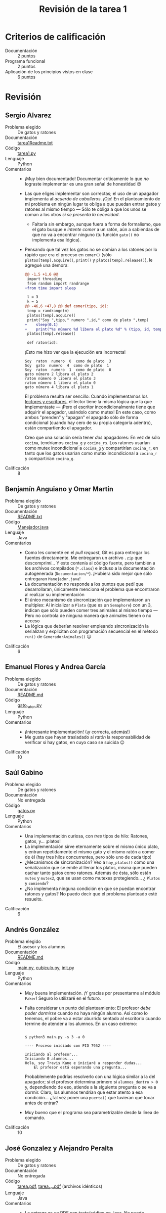 #+title: Revisión de la tarea 1
#+options toc:nil num:nil

* Criterios de calificación

- Documentación :: 2 puntos
- Programa funcional :: 2 puntos
- Aplicación de los principios vistos en clase :: 6 puntos

* Revisión

** Sergio Alvarez
- Problema elegido :: De gatos y ratones
- Documentación :: [[./AlvarezSergio/tarea1Readme.txt][tarea1Readme.txt]]
- Código :: [[./AlvarezSergio/tarea1.py][tarea1.py]]
- Lenguaje :: Python
- Comentarios ::
  - ¡Muy bien documentado! Documentar críticamente lo que /no/
    lograste implementar es una gran señal de honestidad 😉
  - Las que eliges implementar son correctas; el uso de un apagador
    implementa al /acuerdo de caballeros/. ¡Ojo! En el planteamiento
    de mi problema en ningún lugar te obliga a que puedan entrar gatos
    y ratones al mismo tiempo — Sólo te obliga a que los unos se coman
    a los otros /si se presenta la necesidad/.
    - Faltaría sin embargo, aunque fuera a forma de formalismo, que el
      gato busque e /intente comer/ a un ratón, aún a sabiendas de que
      no va a encontrar ninguno (tu función =gato()= no implementa esa
      lógica).
  - Pensando que tal vez los gatos no se comían a los ratones por lo
    rápido que era el proceso en =comer()= (sólo
    =platos[temp].acquire()=, =print()= y =platos[temp].release()=),
    le agregué una demora:
    #+begin_src diff
      @@ -1,5 +1,6 @@
       import threading
       from random import randrange
      +from time import sleep
 
       l = 3
       k = 5
      @@ -46,6 +47,8 @@ def comer(tipo, id):
	   temp = randrange(m)
	   platos[temp].acquire()
	   print("Soy ",tipo," numero ",id," como de plato ",temp)
      +    sleep(0.1)
      +    print("%s número %d libera el plato %d" % (tipo, id, temp))
	   platos[temp].release()
 
       def raton(id):
    #+end_src
    ¡Esto me hizo ver que la ejecución era incorrecta!
    #+begin_src text
      Soy  raton  numero  0  como de plato  3
      Soy  gato  numero  4  como de plato  1
      Soy  raton  numero  1  como de plato  0
      gato número 2 libera el plato 2
      raton número 0 libera el plato 3
      raton número 1 libera el plato 0
      gato número 4 libera el plato 1
    #+end_src
    El problema resulta ser sencillo: Cuando implementamos los
    [[http://sistop.org/codigo/lect_escr_v1_py.html][lectores y escritores]], el lector tiene la misma lógica que la que
    implementaste — ¡Pero el escritor incondicionalmente tiene que
    adquirir el apagador, usándolo como mutex! En este caso, como
    ambos "prenden" y "apagan" el apagado sólo de forma condicional
    (cuando hay cero de su propia categoría adentro), están
    compartiendo el apagador.

    Creo que una solución sería tener /dos/ apagadores: En vez de sólo
    =cocina=, tendríamos =cocina_g= y =cocina_rs=. Los ratones usarían
    como mutex incondicional a =cocina_g= y compartirían =cocina_r=,
    en tanto que los gatos usarían como mutex incondicional a
    =cocina_r= y compartirían =cocina_g=.
- Calificación :: 8

** Benjamín Anguiano y  Omar Martín
- Problema elegido :: De gatos y ratones
- Documentación :: [[./AnguianoMoralesBenjamin-MartinMancillaAngelOmar/README.txt][README.txt]]
- Código :: [[./AnguianoMoralesBenjamin-MartinMancillaAngelOmar/TareaSO/Manejador.java][Manejador.java]]
- Lenguaje :: Java
- Comentarios ::
  - Como les comenté en el /pull request/, Git es para entregar los
    fuentes directamente. Me entregaron un archivo =.zip= que
    descomprimí... Y este contenía al código fuente, pero también a
    los archivos compilados (=*.class=) e incluso a la documentación
    autogenerada (=Documentacion/*=). ¡Hubiera sido mejor que sólo
    entregaran =Manejador.java=!
  - La documentación no responde a los puntos que pedí que
    desarrollaran, únicamente menciona el problema que encontraron al
    realizar su implementación
  - El único mecanismo de sincronización que implementaron un
    multiplex: Al inicializar a =Plato= (que es un =Semaphore=) con un
    3, indican que sólo pueden comer tres animales al mismo tiempo —
    Pero no controla de ninguna manera qué animales tienen o no acceso
  - La lógica que deberían resolver empleando sincronización la
    serializan y explicitan con programación secuencial en el método
    =run()= de =GeneradorAnimales()= ☹
- Calificación :: 6

** Emanuel Flores y Andrea García
- Problema elegido :: De gatos y ratones
- Documentación :: [[./FloresEmanuel-GarcíaAndrea/README.md][README.md]]
- Código :: [[./FloresEmanuel-GarcíaAndrea/gato_raton.py][gato_raton.py]]
- Lenguaje :: Python
- Comentarios ::
  - ¡Interesante implementación! (¡y correcta, además!)
  - Me gusta que hayan trasladado al /ratón/ la responsabilidad de
    verificar si hay gatos, en cuyo caso se suicida 😉
- Calificación :: 10

** Saúl Gabino
- Problema elegido :: De gatos y ratones
- Documentación :: No entregada
- Código :: [[./GabinoSaul/Gatos_y_Ratones/gatos.py][gatos.py]]
- Lenguaje :: Python
- Comentarios ::
  - Una implementación curiosa, con /tres/ tipos de hilo: Ratones,
    gatos, y... ¡platos!
  - La implementación sirve eternamente sobre el mismo único plato, y
    entran repetidamente el mismo gato y el mismo ratón a comer de él
    (hay tres hilos concurrentes, pero sólo uno de cada tipo)
  - ¿Mecanismos de sincronización? Veo a =hay_platos()= como una
    señalización que se emite al llenar los platos, misma que pueden
    cachar tanto gatos como ratones. Además de ésta, sólo están
    =mutex= y =mutex2=, que se usan como mutexes protegiendo... ¿
    =Platos= y =comiendo=?
  - ¿No implementa ninguna condición en que se puedan encontrar
    ratones y gatos? No puedo decir que el problema planteado esté
    resuelto.
- Calificación :: 6

** Andrés González
- Problema elegido :: El asesor y los alumnos
- Documentación :: [[./GonzálezAndrés/README.md][README.md]]
- Código :: [[./GonzálezAndrés/main.py][main.py]], [[./GonzálezAndrés/cubiculo.py][cubiculo.py]], [[./GonzálezAndrés/__init__.py][__init__.py]]
- Lenguaje :: Python
- Comentarios ::
  - Muy buena implementación. ¡Y gracias por presentarme al módulo
    =Faker=! Seguro lo utilizaré en el futuro.
  - Falta considerar un punto del planteamiento: El profesor /debe
    poder dormirse/ cuando no haya ningún alumno. Así como lo tenemos,
    el pobre va a estar aburrido sentado al escritorio cuando termine
    de atender a los alumnos. En un caso extremo:
    #+begin_src text

      $ python3 main.py -s 3 -a 0

      ---- Proceso iniciado con PID 7952 ----

      Iniciando al profesor...
      Iniciando 0 alumnos...
      Hola, soy Travis Kane e iniciaré a responder dudas...
	      El profesor está esperando una pregunta...
    #+end_src
    Probablemente podrías resolverlo con una lógica similar a la del
    apagador; si el profesor determina primero si =alumnos_dentro > 0=
    y, dependiendo de eso, atiende a la siguiente pregunta o se va a
    dormir. Claro, los alumnos tendrían que estar atento a esa
    condición... ¿Tal vez poner una =puerta()= que tuvieran que tocar
    antes de entrar?
  - Muy bueno que el programa sea parametrizable desde la línea de
    comando.
- Calificación :: 10

** José Gonzalez y Alejandro Peralta
- Problema elegido :: De gatos y ratones
- Documentación :: No entregada
- Código :: [[./GonzalezPastor-PeraltaEspinosa/tarea.pdf][tarea.pdf]],  [[./GonzalezPastor-PeraltaEspinosa/tarea_so.pdf][tarea_so.pdf]] (archivos idénticos)
- Lenguaje :: Java
- Comentarios ::
  - La entrega es un PDF con texto/código en Java. No puedo intentar
    compilarlo ni modificarlo (para intentar mejorar los puntos en que
    se hayan equivocad) fácilmente ☹
  - Extraje el texto del PDF, pero el compilador de Java me indica que
    hay errores, desde el hecho de que hay múltiples clases públicas
    en un sólo archivo.
  - No alcanzo a seguirle la lógica a lo que presentaron.
- Calificación :: 5

** Alam Guillén
- Problema elegido :: El asesor y los alumnos
- Documentación :: [[./GuillenAlam/Readme.txt][Readme.txt]]
- Código :: [[./GuillenAlam/Asesor_alumnos.py][Asesor_alumnos.py]]
- Lenguaje :: Python
- Comentarios ::
  - Cuestión estilística: Usas mucho el siguiente estilo de
    comentario:
    #+begin_src python
      def Asesor(): #Definimos al asesor
	  global alumnos
	  print ("El asesor duerme") #Menasje que indica que el asesor duerme
	  while(alumnos < alumnosMaximos):
	      semaphoreAsesor.acquire() #El asesor despierta
	      if(alumnos != 0):
		  print ("El asesor despierta") #Menasje que indica que el asesor  esta despierto
    #+end_src
    Resulta mucho más claro que los comentarios vayan en líneas
    independientes (típicamente /antecediendo/ a la instrucción que
    describen. Pero, más aún, un comentario tiene que ser útil,
    explicar lo que no resulta obvio. Por ejemplo, tus comentarios
    =Mensaje que indica que el asesor duerme= y =Mensaje que indica
    que el asesor está despierto= no dan información adicional (y
    hasta diría que tampoco =Definimos al asesor=). Yo dejaría este
    fragmento únicamente como:
    #+begin_src python
      def Asesor():
	  global alumnos
	  print ("El asesor duerme")
	  while(alumnos < alumnosMaximos):
	      # El asesor despierta
	      semaphoreAsesor.acquire()
	      if(alumnos != 0):
		  print ("El asesor despierta")
    #+end_src
  - Respondiendo a la duda que planteas en tu documentación: Me parece
    que el problema aparece porque el asesor duerme /cuando no tiene
    dudas que responder/, aunque haya alumnos en la oficina. Si mueves
    tu =print("El asesor duerme")= hacia adentro del =while=, puedes
    ver que el asesor se despierta cada vez que entra un alumno —
    ¡Pero responde a las preguntas mientras duerme!
    #+begin_src text
      $ python3 Asesor_alumnos.py 
      El asesor duerme
      Alumno 0 esperando
      Alumno 0 preguntando...
      El asesor despierta
      El asesor duerme
      Alumno 1 esperando
      El asesor despierta
      El asesor duerme
      Alumno 2 esperando
      El asesor despierta
      El asesor duerme
      Alumno 3 esperando
      El asesor despierta
      El asesor duerme
      Alumno 4 esperando
      El asesor despierta
      El asesor duerme
      El profesor esta respondiendo la pregunta 1 del alumno 0
      Alumno 0 preguntando...
      El profesor esta respondiendo la pregunta 2 del alumno 0
    #+end_src
  - Usar un torniquete por sí solo como lo haces no tiene mucho
    sentido. El torniquete es utilizado sobre todo /en conjunto/ con
    otras construcciones, para crear barreras o semáforos. Casi casi
    ¡lo único que le falta a tu implementación es convetir ese mutex
    en un apagador!
- Calificación :: 8

** Luis López
- Problema elegido :: El cruce del río
- Documentación :: [[./LopezLuis/Tarea1.txt][Tarea1.txt]]
- Código :: [[./LopezLuis/Tarea1.java][Tarea1.java]]
- Lenguaje :: Java
- Comentarios ::
  - Tu código no puede ser compilado: Lo entregas como =Tarea1.java=,
    pero implementas la clase =New=. Según lo requiere Java, debería
    ser en el archivo =New.java=. Bueno, lo renombro — Tampoco
    funciona. Usas una función no definida, =Man=:
    #+begin_src text
      $ javac New.java 
      New.java:79: error: cannot find symbol
		       int numero = Man.generaNumeroAleatorio(0, 1) ;
				    ^
	symbol:   variable Man
	location: class New
      1 error
    #+end_src
  - Te respondo lo mismo de los comentarios que lo que le indiqué a
    Alam Guillén: Es muy difícil leer los comentarios así. Además,
    comentas de más (comentas cosas obvias ante la lectura del
    fuente), lo cual hace más difícil la comprensión.
  - Veo que intentaste resolver con construcciones propias de Java,
    como =CyclicBarrier=. ¡Bien!
  - Al hacer la verificación de balance de las balsas tan tarde (con
    los interesados ya a bordo), los estás /condenando/ a perderse el
    congreso entero: Pasar el resto de la eternidad dormidos en sus
    botes. Cierto, no se van a pelear... pero van a perderse de la
    diversión ☹
    #+begin_src java
      if((Hackers==3 && Serfs==1) ||(Serfs==3 && Hackers==1)) {
	  System.out.println("Espera tu turno");
      //	System.out.println("Dormido");
	  Sleep.acquire();
      //	System.out.println("Despierto");
	  band=true;
      }else {
    #+end_src
    - Aunque... Tengo que reconocerlo — Es una solución
      ingeniosa. Pero lleva a una inanición tremenda.
- Calificación :: 7

** César Lugo
- Problema elegido :: Santa Claus
- Documentación :: [[./LugoCesar/LugoCesar.txt][LugoCesar.txt]]
- Código :: [[./LugoCesar/LugoCesar.py][LugoCesar.py]]
- Lenguaje :: Python
- Comentarios ::
  - El código no es Python válido ☹
    - En Python no existe =variable++=, necesariamente tienes que
      escribir =variable = variable + 1= o =variable += 1=
    - El código no está indentado correctamente
    - Hay varias funciones no definidas. Particularmente, =signal()= y
      =wait()=. ¿Qué intentaste implementar?
  - Incluso una vez corregido el texto, tu programa no hace nada
    - Defines funciones, pero no las mandas llamar en ningún momento
- Calificación :: 5

** César Martinez y Lisset Noriega
- Problema elegido :: De gatos y ratones
- Documentación :: [[./MartinezCesar-NoriegaLisset/Especificaciones.txt][Especificaciones.txt]]
- Código :: [[./MartinezCesar-NoriegaLisset/gatos_ratones.py][gatos_ratones.py]]
- Lenguaje :: Python
- Comentarios :: 
- Calificación :: 

** Nestor Martinez
- Problema elegido :: Santa Claus
- Documentación :: [[./MartinezNestor/MartinezOstoa_tarea1.md][MartinezOstoa_tarea1.md]]
- Código :: [[./MartinezNestor/northPole.py][northPole.py]]
- Lenguaje :: Python
- Comentarios :: 
- Calificación :: 

** Luis Mata
- Problema elegido :: El asesor y los alumnos
- Documentación :: [[./MataLuis/documentacion.txt][documentacion.txt]]
- Código :: [[./MataLuis/tarea1.py][tarea1.py]]
- Lenguaje :: Python
- Comentarios :: 
- Calificación :: 

** Max Serrano
- Problema elegido :: De gatos y ratones
- Documentación :: [[./MaxSerrano/MaxSerrano.txt][MaxSerrano.txt]]
- Código :: [[./MaxSerrano/pgyr.py][pgyr.py]]
- Lenguaje :: Python
- Comentarios :: 
- Calificación :: 

** Luis Moreno y Ángel Ramirez
- Problema elegido :: El asesor y los alumnos
- Documentación :: [[./MorenoLuis-RamirezAngel/Tarea1SistOp.pdf][Tarea1SistOp.pdf]]
- Código :: [[./MorenoLuis-RamirezAngel/Tarea1SistOp.cpp][Tarea1SistOp.cpp]]
- Lenguaje :: C++
- Comentarios :: 
- Calificación :: 

** Ricardo Muñoz y Saúl Gabino
- Problema elegido :: De gatos y ratones
- Documentación :: No entregada
- Código :: [[./MuñozRicardo-GabinoSaul/Comida_de_Gatos/comidagatos.py][comidagatos.py]]
- Lenguaje :: Python
- Comentarios :: 
- Calificación :: 

** Jorge Ramos y Brian Espinoza
- Problema elegido :: Cruce de caminos
- Documentación :: [[./RamosJorge-EspinozaBrian/readme.md][readme.md]]
- Código :: [[./RamosJorge-EspinozaBrian/problema2.py][problema2.py]]
- Lenguaje :: Python
- Comentarios :: 
- Calificación :: 

** Cristian Romero
- Problema elegido :: Los alumnos y el asesor
- Documentación :: [[./RomeroAndradeCristian/README.md][README.md]], [[./RomeroAndradeCristian/Documentacion.html][Documentacion.html]]
- Código :: [[./RomeroAndradeCristian/main.py][main.py]], [[./RomeroAndradeCristian/alumnos_asesor/Alumnos.py][Alumnos.py]], [[./RomeroAndradeCristian/alumnos_asesor/Cubiculo.py][Cubiculo.py]], [[./RomeroAndradeCristian/alumnos_asesor/__init__.py][__init__.py]], [[./RomeroAndradeCristian/alumnos_asesor/Profesor.py][Profesor.py]]
- Lenguaje :: Python
- Comentarios :: 
- Calificación :: 

** Ricardo Rosales
- Problema elegido :: El servidor Web
- Documentación :: [[./RosalesRicardo/tarea1.pdf][tarea1.pdf]], [[./RosalesRicardo/tarea1.tex][tarea1.tex]]
- Código :: [[./RosalesRicardo/jefe-trabajador.py][jefe-trabajador.py]]
- Lenguaje :: Python
- Comentarios :: 
- Calificación :: 

** Erik Sanabria
- Problema elegido :: De gatos y ratones
- Documentación :: [[./SanabriaErik/Readme.md][Readme.md]]
- Código :: [[./SanabriaErik/source.c][source.c]], [[./SanabriaErik/Makefile][Makefile]]
- Lenguaje :: C
- Comentarios :: 
- Calificación :: 
